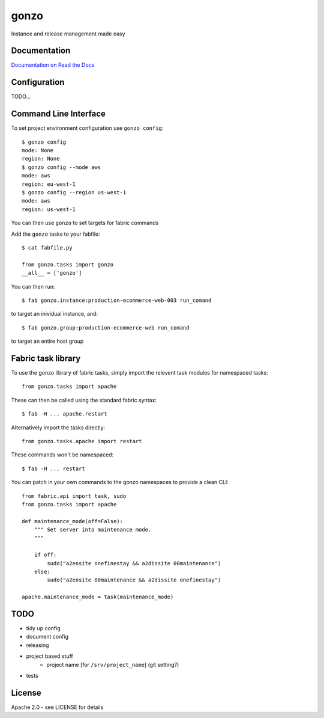 gonzo
=====

Instance and release management made easy


Documentation
-------------

`Documentation on Read the Docs <http://gonzo.readthedocs.org/en/latest/>`_


Configuration
-------------

TODO...


Command Line Interface
----------------------

To set project environment configuration use ``gonzo config``::

    $ gonzo config
    mode: None
    region: None
    $ gonzo config --mode aws
    mode: aws
    region: eu-west-1
    $ gonzo config --region us-west-1
    mode: aws
    region: us-west-1

You can then use ``gonzo`` to set targets for fabric commands

Add the ``gonzo`` tasks to your fabfile::

    $ cat fabfile.py

    from gonzo.tasks import gonzo
    __all__ = ['gonzo']

You can then run::

    $ fab gonzo.instance:production-ecommerce-web-003 run_comand

to target an inividual instance, and::

    $ fab gonzo.group:production-ecommerce-web run_comand

to target an entire host group


Fabric task library
-------------------

To use the gonzo library of fabric tasks, simply import the relevent task
modules for namespaced tasks::

    from gonzo.tasks import apache

These can then be called using the standard fabric syntax::

    $ fab -H ... apache.restart

Alternatively import the tasks directly::

    from gonzo.tasks.apache import restart

These commands won't be namespaced::

    $ fab -H ... restart

You can patch in your own commands to the gonzo namespaces to provide a clean
CLI::

    from fabric.api import task, sudo
    from gonzo.tasks import apache

    def maintenance_mode(off=False):
        """ Set server into maintenance mode.
        """

        if off:
            sudo("a2ensite onefinestay && a2dissite 00maintenance")
        else:
            sudo("a2ensite 00maintenance && a2dissite onefinestay")

    apache.maintenance_mode = task(maintenance_mode)


TODO
----

* tidy up config
* document config
* releasing
* project based stuff
    * project name [for ``/srv/project_name``] (git setting?)
* tests


License
-------

Apache 2.0 - see LICENSE for details
